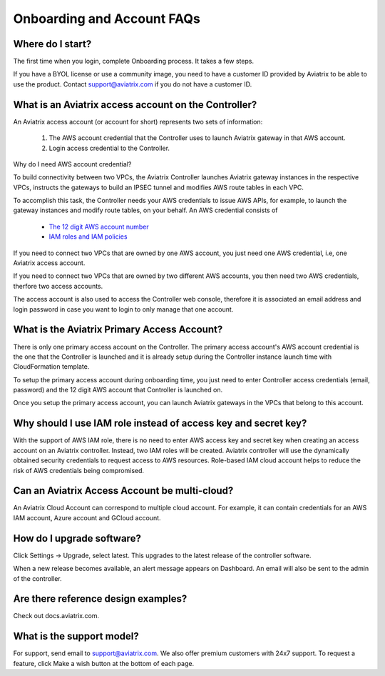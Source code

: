 .. meta::
   :description: onboarding Frequently Asked Questions
   :keywords: Aviatrix Getting Started, Aviatrix, AWS

============================
Onboarding and Account FAQs
============================


Where do I start?
-------------------


The first time when you login, complete Onboarding process. It takes a
few steps.

If you have a BYOL license or use a community image, you need to have a
customer ID provided by Aviatrix to be able to use the product. Contact
support@aviatrix.com if you do not have a customer ID.

What is an Aviatrix access account on the Controller?
-------------------------------------------------------------

An Aviatrix access account (or account for short) represents two sets of information:

  1. The AWS account credential that the Controller uses to launch Aviatrix gateway in that AWS account.
  #. Login access credential to the Controller.

Why do I need AWS account credential?

To build connectivity between two VPCs, the Aviatrix Controller launches Aviatrix gateway instances
in the respective VPCs, instructs the gateways to build an IPSEC tunnel and modifies AWS route tables
in each VPC.

To accomplish this task, the Controller needs your AWS credentials to issue AWS APIs, for example,
to launch the gateway instances and modify route tables, on your behalf. An AWS credential consists of

 - `The 12 digit AWS account number <https://docs.aws.amazon.com/IAM/latest/UserGuide/console_account-alias.html>`_
 - `IAM roles and IAM policies <http://docs.aviatrix.com/HowTos/HowTo_IAM_role.html>`_

If you need to connect two VPCs that are owned by one AWS account, you just need one AWS credential, i.e, one Aviatrix access account.

If you need to connect two VPCs that are owned by two different AWS accounts, you then need two AWS credentials, therfore two access accounts.

The access account is also used to access the Controller web console, therefore it is associated an email address and login password in case you want to login to only manage that one account.

What is the Aviatrix Primary Access Account?
---------------------------------------------

There is only one primary access account on the Controller. The primary access account's AWS account credential is the one that the Controller is launched and it is already setup during the Controller instance launch time with CloudFormation template.   

To setup the primary access account during onboarding time, you just need to enter Controller access credentials (email, password) and the 12 digit AWS account that Controller is launched on.

Once you setup the primary access account, you can launch Aviatrix gateways in the VPCs that belong to this account. 


Why should I use IAM role instead of access key and secret key?
----------------------------------------------------------------

With the support of AWS IAM role, there is no need to enter AWS access
key and secret key when creating an access account on an Aviatrix controller.
Instead, two IAM roles will be created. Aviatrix controller will use the
dynamically obtained security credentials to request access to AWS
resources. Role-based IAM cloud account helps to reduce the risk of AWS
credentials being compromised.


Can an Aviatrix Access Account be multi-cloud?
-----------------------------------------------

An Aviatrix Cloud Account can correspond to multiple cloud account. For
example, it can contain credentials for an AWS IAM account, Azure
account and GCloud account.

How do I upgrade software?
---------------------------

Click Settings -> Upgrade, select latest. This upgrades to the latest release of the
controller software.

When a new release becomes available, an alert message appears on
Dashboard. An email will also be sent to the admin of the controller.

Are there reference design examples?
-------------------------------------

Check out docs.aviatrix.com.

What is the support model?
----------------------------

For support, send email to
`support@aviatrix.com <mailto:support@aviatrix.com>`__. We also offer premium customers with 24x7 support.
To request a
feature, click Make a wish button at the bottom of each page.


.. |image1| image:: FAQ_media/image1.png

.. disqus::
